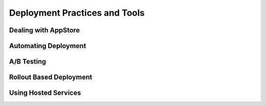 Deployment Practices and Tools
==============================

Dealing with AppStore
---------------------


Automating Deployment
---------------------


A/B Testing
-----------


Rollout Based Deployment
------------------------


Using Hosted Services
---------------------
